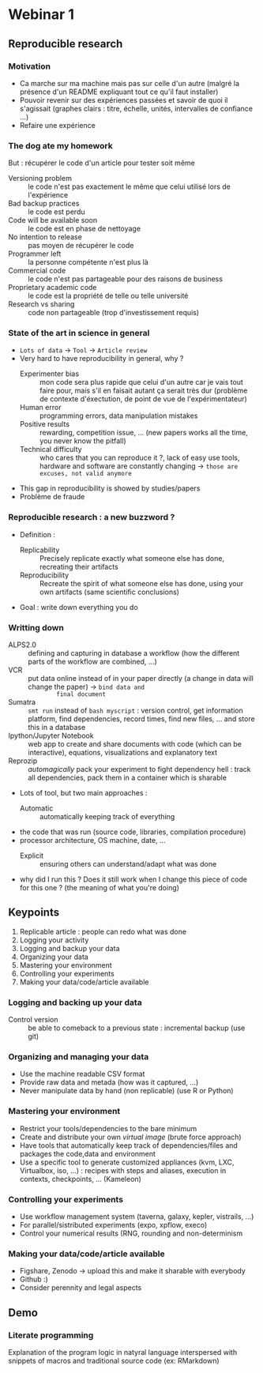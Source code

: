 * Webinar 1
** Reproducible research
*** Motivation
    - Ca marche sur ma machine mais pas sur celle d'un autre (malgré la
      présence d'un README expliquant tout ce qu'il faut installer)
    - Pouvoir revenir sur des expériences passées et savoir de quoi il
      s'agissait (graphes clairs : titre, échelle, unités, intervalles
      de confiance ...)
    - Refaire une expérience
*** The dog ate my homework
    But : récupérer le code d'un article pour tester soit même
    - Versioning problem :: le code n'est pas exactement le même que
         celui utilisé lors de l'expérience
    - Bad backup practices :: le code est perdu
    - Code will be available soon :: le code est en phase de nettoyage
    - No intention to release :: pas moyen de récupérer le code
    - Programmer left :: la personne compétente n'est plus là
    - Commercial code :: le code n'est pas partageable pour des
         raisons de business
    - Proprietary academic code :: le code est la propriété de telle
         ou telle université
    - Research vs sharing :: code non partageable (trop
         d'investissement requis)
*** State of the art in science in general
    - =Lots of data= -> =Tool= -> =Article review=
    - Very hard to have reproducibility in general, why ?
      + Experimenter bias :: mon code sera plus rapide que celui d'un
           autre car je vais tout faire pour, mais s'il en faisait
           autant ça serait très dur (problème de contexte
           d'éxectution, de point de vue de l'expérimentateur)
      + Human error :: programming errors, data manipulation mistakes
      + Positive results :: rewarding, competition issue, ... (new
           papers works all the time, you never know the pitfall)
      + Technical difficulty :: who cares that you can reproduce it ?,
           lack of easy use tools, hardware and software are
           constantly changing -> =those are excuses, not valid anymore=
    - This gap in reproducibility is showed by studies/papers
    - Problème de fraude
*** Reproducible research : a new buzzword ?
    - Definition :
      + Replicability :: Precisely replicate exactly what someone else
                         has done, recreating their artifacts
      + Reproducibility :: Recreate the spirit of what someone else
           has done, using your own artifacts (same scientific
           conclusions)
    - Goal : write down everything you do
*** Writting down
    - ALPS2.0 :: defining and capturing in database a workflow (how
                 the different parts of the workflow are combined,
                 ...)
    - VCR :: put data online instead of in your paper directly (a
             change in data will change the paper) -> =bind data and
             final document=
    - Sumatra :: =smt run= instead of =bash myscript= : version control,
                 get information platform, find dependencies, record
                 times, find new files, ... and store this in a
                 database
    - Ipython/Jupyter Notebook :: web app to create and share
         documents with code (which can be interactive), equations,
         visualizations and explanatory text
    - Reprozip :: /automagically/ pack your experiment to fight
                  dependency hell : track all dependencies, pack them
                  in a container which is sharable
    - Lots of tool, but two main approaches :
      + Automatic :: automatically keeping track of everything 
	* the code that was run (source code, libraries, compilation
          procedure)
	* processor architecture, OS machine, date, ...
      + Explicit :: ensuring others can understand/adapt what was done
	* why did I run this ? Does it still work when I change this
          piece of code for this one ? (the meaning of what you're
          doing)
** Keypoints
   1. Replicable article : people can redo what was done
   2. Logging your activity
   3. Logging and backup your data
   4. Organizing your data
   5. Mastering your environment
   6. Controlling your experiments
   7. Making your data/code/article available
*** Logging and backing up your data
    - Control version :: be able to comeback to a previous state :
         incremental backup (use git)
*** Organizing and managing your data
    - Use the machine readable CSV format
    - Provide raw data and metada (how was it captured, ...)
    - Never manipulate data by hand (non replicable) (use R or Python)
*** Mastering your environment
    - Restrict your tools/dependencies to the bare minimum
    - Create and distribute your own /virtual image/ (brute force
      approach)
    - Have tools that automatically keep track of dependencies/files
      and packages the code,data and environment
    - Use a specific tool to generate customized appliances (kvm, LXC,
      Virtualbox, iso, ...) : recipes with steps and aliases,
      execution in contexts, checkpoints, ... (Kameleon)
*** Controlling your experiments
    - Use workflow management system (taverna, galaxy, kepler,
      vistrails, ...)
    - For parallel/sistributed experiments (expo, xpflow, execo)
    - Control your numerical results (RNG, rounding and
      non-determinism
*** Making your data/code/article available
    - Figshare, Zenodo -> upload this and make it sharable with
      everybody
    - Github :)
    - Consider perennity and legal aspects
** Demo
*** Literate programming
    Explanation of the program logic in natyral language interspersed
    with snippets of macros and traditional source code (ex:
    RMarkdown)
